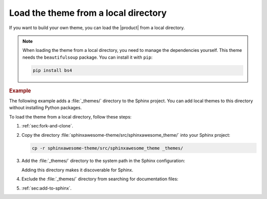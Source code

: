 Load the theme from a local directory
-------------------------------------

If you want to build your own theme,
you can load the |product| from a local directory.

.. note::

   When loading the theme from a local directory,
   you need to manage the dependencies yourself.
   This theme needs the ``beautifulsoup`` package.
   You can install it with ``pip``:

   .. code-block:: terminal

      pip install bs4

.. rubric:: Example

The following example adds a :file:`_themes/` directory to the Sphinx project.
You can add local themes to this directory without installing Python packages.

.. code-block:: terminal
   :emphasize-lines: 4

   ./
   ├── conf.py
   ├── index.rst
   ├── _themes/
   └── ...

To load the theme from a local directory, follow these steps:

#. :ref:`sec:fork-and-clone`.
#. Copy the directory :file:`sphinxawesome-theme/src/sphinxawesome_theme/` into your Sphinx project:

   .. code-block:: terminal

      cp -r sphinxawesome-theme/src/sphinxawesome_theme _themes/

#. Add the :file:`_themes/` directory to the system path in the Sphinx configuration:

   .. code-block:: python
      :caption: File: conf.py

      sys.path.append(os.path.abspath("_themes"))

   Adding this directory makes it discoverable for Sphinx.

#. Exclude the :file:`_themes/` directory from searching for documentation files:

   .. code-block:: python
      :caption: File: conf.py

      exclude_patterns = ["_themes"]

   .. seealso::

      :confval:`sphinx:exclude_patterns`

#. :ref:`sec:add-to-sphinx`.
